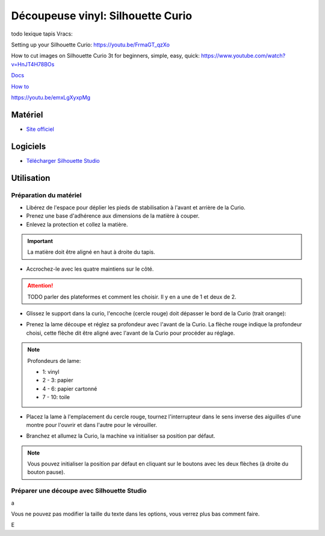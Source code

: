 Découpeuse vinyl: Silhouette Curio
===================================

todo lexique tapis
Vracs:


Setting up your Silhouette Curio: https://youtu.be/FrmaGT_qzXo

How to cut images on Silhouette Curio 3t for beginners, simple, easy, quick: 
https://www.youtube.com/watch?v=HnJT4H78BOs

`Docs <http://www.silhouettefr.fr/silhouette_tutoriels.html>`_

`How to <https://www.silhouetteamerica.com/how-to>`_

https://youtu.be/emxLgXyxpMg

Matériel
--------
- `Site officiel <http://silhouettefr.fr/silhouette_curio.html>`_

.. image:: curio.jpg

Logiciels
---------

- `Télécharger Silhouette Studio <https://dl.silhcdn.com/58b7a26b84874c6e>`_

Utilisation
-----------

Préparation du matériel
^^^^^^^^^^^^^^^^^^^^^^^

- Libérez de l'espace pour déplier les pieds de stabilisation à l'avant et arrière de la Curio.
- Prenez une base d'adhérence aux dimensions de la matière à couper.
- Enlevez la protection et collez la matière.

.. important:: La matière doit être aligné en haut à droite du tapis.

- Accrochez-le avec les quatre maintiens sur le côté.

.. attention:: TODO parler des plateformes et comment les choisir. Il y en a une de 1 et deux de 2.

.. image:: maintien.png

- Glissez le support dans la curio, l'encoche (cercle rouge) doit dépasser le bord de la Curio (trait orange):

.. image:: encoche.png

- Prenez la lame découpe et réglez sa profondeur avec l'avant de la Curio. La flèche rouge indique la profondeur choisi, cette flèche dit être aligné avec l'avant de la Curio pour procéder au réglage.

.. note:: Profondeurs de lame:

   - 1: vinyl
   - 2 - 3: papier
   - 4 - 6: papier cartonné
   - 7 - 10: toile

.. image:: reglage.png

- Placez la lame à l'emplacement du cercle rouge, tournez l'interrupteur dans le sens inverse des aiguilles d'une montre pour l'ouvrir et dans l'autre pour le vérouiller.

.. image:: position_lame.png

- Branchez et allumez la Curio, la machine va initialiser sa position par défaut.

.. note:: Vous pouvez initialiser la position par défaut en cliquant sur le boutons avec les deux flèches (à droite du bouton pause).

.. image:: boutons.png

Préparer une découpe avec Silhouette Studio
^^^^^^^^^^^^^^^^^^^^^^^^^^^^^^^^^^^^^^^^^^^

.. image:: page.png

a

.. image:: outils.png

Vous ne pouvez pas modifier la taille du texte dans les options, vous verrez plus bas comment faire.

.. image:: formatage.png

E